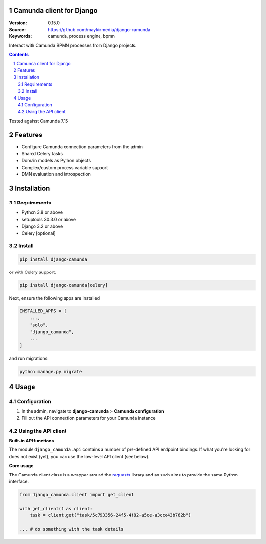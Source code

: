 Camunda client for Django
=========================

:Version: 0.15.0
:Source: https://github.com/maykinmedia/django-camunda
:Keywords: camunda, process engine, bpmn

|build-status| |linting| |coverage|

|python-versions| |django-versions| |pypi-version|

Interact with Camunda BPMN processes from Django projects.

.. contents::

.. section-numbering::

Tested against Camunda 7.16

Features
========

* Configure Camunda connection parameters from the admin
* Shared Celery tasks
* Domain models as Python objects
* Complex/custom process variable support
* DMN evaluation and introspection

Installation
============

Requirements
------------

* Python 3.8 or above
* setuptools 30.3.0 or above
* Django 3.2 or above
* Celery [optional]


Install
-------

.. code-block:: bash

    pip install django-camunda

or with Celery support:

.. code-block:: bash

    pip install django-camunda[celery]

Next, ensure the following apps are installed:

.. code-block:: python

    INSTALLED_APPS = [
        ...,
        "solo",
        "django_camunda",
        ...
    ]

and run migrations:

.. code-block:: bash

    python manage.py migrate

Usage
=====

Configuration
-------------

1. In the admin, navigate to **django-camunda** > **Camunda configuration**
2. Fill out the API connection parameters for your Camunda instance


Using the API client
--------------------

**Built-in API functions**

The module ``django_camunda.api`` contains a number of pre-defined API endpoint
bindings. If what you're looking for does not exist (yet), you can use the low-level
API client (see below).

**Core usage**

The Camunda client class is a wrapper around the
`requests <https://pypi.org/project/requests/>`_ library and as such aims to provide
the same Python interface.

.. code-block:: python

    from django_camunda.client import get_client

    with get_client() as client:
        task = client.get("task/5c793356-24f5-4f82-a5ce-a3cce43b762b")

    ... # do something with the task details


.. |build-status| image:: https://github.com/maykinmedia/django-camunda/workflows/Run%20CI/badge.svg
    :target: https://github.com/maykinmedia/django-camunda/actions?query=workflow%3A%22Run+CI%22
    :alt: Run CI

.. |linting| image:: https://github.com/maykinmedia/django-camunda/workflows/Code%20quality%20checks/badge.svg
    :target: https://github.com/maykinmedia/django-camunda/actions?query=workflow%3A%22Code+quality+checks%22
    :alt: Code linting

.. |coverage| image:: https://codecov.io/gh/maykinmedia/django-camunda/branch/master/graph/badge.svg
    :target: https://codecov.io/gh/maykinmedia/django-camunda
    :alt: Coverage status

.. |python-versions| image:: https://img.shields.io/pypi/pyversions/django-camunda.svg

.. |django-versions| image:: https://img.shields.io/pypi/djversions/django-camunda.svg

.. |pypi-version| image:: https://img.shields.io/pypi/v/django-camunda.svg
    :target: https://pypi.org/project/django-camunda/
